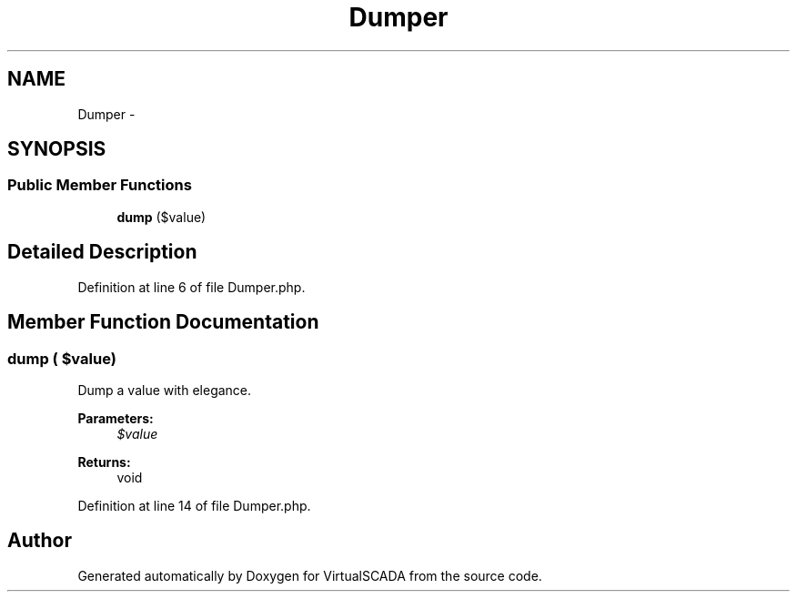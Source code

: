 .TH "Dumper" 3 "Tue Apr 14 2015" "Version 1.0" "VirtualSCADA" \" -*- nroff -*-
.ad l
.nh
.SH NAME
Dumper \- 
.SH SYNOPSIS
.br
.PP
.SS "Public Member Functions"

.in +1c
.ti -1c
.RI "\fBdump\fP ($value)"
.br
.in -1c
.SH "Detailed Description"
.PP 
Definition at line 6 of file Dumper\&.php\&.
.SH "Member Function Documentation"
.PP 
.SS "dump ( $value)"
Dump a value with elegance\&.
.PP
\fBParameters:\fP
.RS 4
\fI$value\fP 
.RE
.PP
\fBReturns:\fP
.RS 4
void 
.RE
.PP

.PP
Definition at line 14 of file Dumper\&.php\&.

.SH "Author"
.PP 
Generated automatically by Doxygen for VirtualSCADA from the source code\&.
